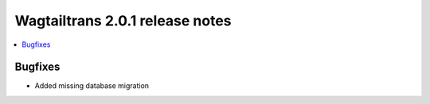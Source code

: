 ================================
Wagtailtrans 2.0.1 release notes
================================

.. contents::
    :local:
    :depth: 1


Bugfixes
~~~~~~~~

- Added missing database migration
